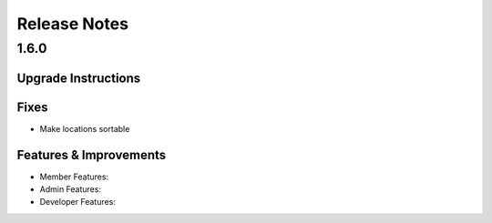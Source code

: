 Release Notes
=============

1.6.0
-----

Upgrade Instructions
^^^^^^^^^^^^^^^^^^^^

Fixes
^^^^^
* Make locations sortable

Features & Improvements
^^^^^^^^^^^^^^^^^^^^^^^
* Member Features:

* Admin Features:

* Developer Features:
